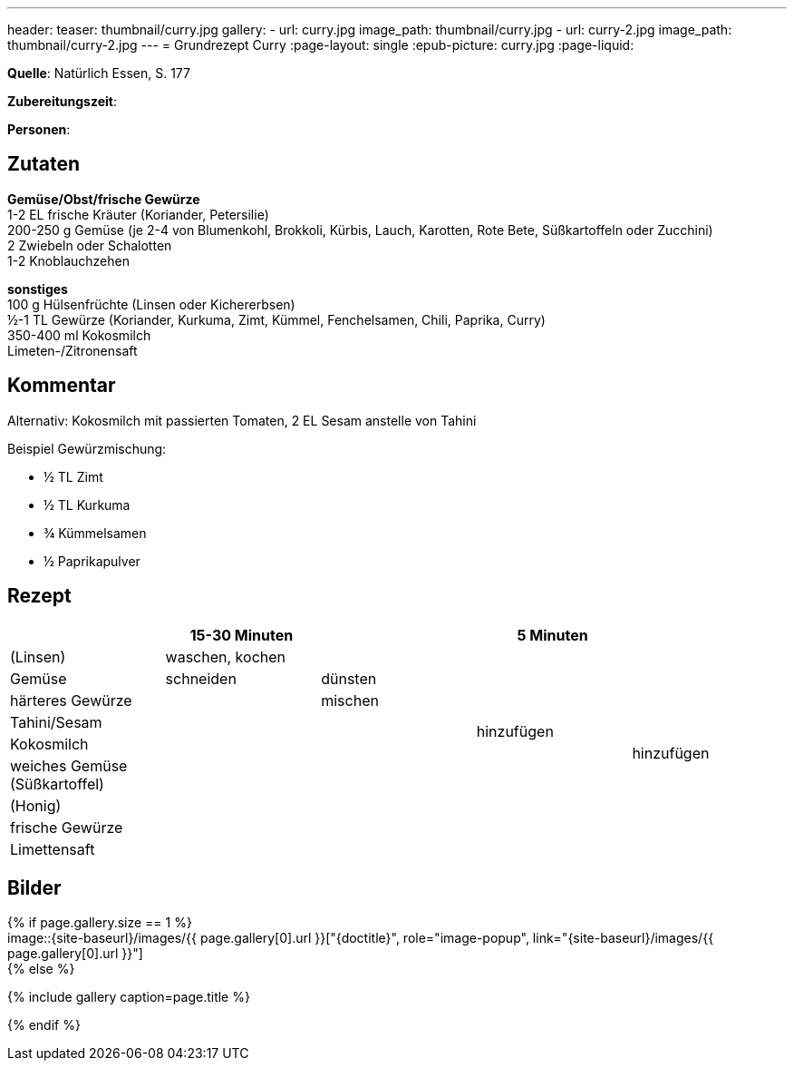 ---
header:
  teaser: thumbnail/curry.jpg
gallery:
  - url: curry.jpg
    image_path: thumbnail/curry.jpg
  - url: curry-2.jpg
    image_path: thumbnail/curry-2.jpg
---
= Grundrezept Curry
:page-layout: single
:epub-picture: curry.jpg
:page-liquid:

**Quelle**: Natürlich Essen, S. 177

**Zubereitungszeit**:

**Personen**:


== Zutaten
:hardbreaks:

**Gemüse/Obst/frische Gewürze**
1-2 EL frische Kräuter (Koriander, Petersilie)
200-250 g Gemüse (je 2-4 von Blumenkohl, Brokkoli, Kürbis, Lauch, Karotten, Rote Bete, Süßkartoffeln oder Zucchini)
2 Zwiebeln oder Schalotten
1-2 Knoblauchzehen

**sonstiges**
100 g Hülsenfrüchte (Linsen oder Kichererbsen)
½-1 TL Gewürze (Koriander, Kurkuma, Zimt, Kümmel, Fenchelsamen, Chili, Paprika, Curry)
350-400 ml Kokosmilch
Limeten-/Zitronensaft


== Kommentar

Alternativ: Kokosmilch mit passierten Tomaten, 2 EL Sesam anstelle von Tahini

Beispiel Gewürzmischung:

* ½ TL Zimt
* ½ TL Kurkuma
* ¾ Kümmelsamen
* ½ Paprikapulver


<<<

== Rezept

[cols=",,,,",options="header",]
|===================================================
| |15-30 Minuten | |5 Minuten |
|(Linsen) 2+|waschen, kochen .7+|hinzufügen .9+|hinzufügen
|Gemüse |schneiden |dünsten
|härteres Gewürze .7+| |mischen
|Tahini/Sesam .6+|
|Kokosmilch
|weiches Gemüse (Süßkartoffel)
|(Honig)
|frische Gewürze .2+|
|Limettensaft
|===================================================


== Bilder

ifdef::ebook-format-epub3[]
image::{site-baseurl}/images/{epub-picture}["{doctitle}"]
endif::ebook-format-epub3[]
ifndef::ebook-format-epub3[]
{% if page.gallery.size == 1 %}
image::{site-baseurl}/images/{{ page.gallery[0].url }}["{doctitle}", role="image-popup", link="{site-baseurl}/images/{{ page.gallery[0].url }}"]
{% else %}
++++
{% include gallery  caption=page.title %}
++++
{% endif %}
endif::ebook-format-epub3[]
